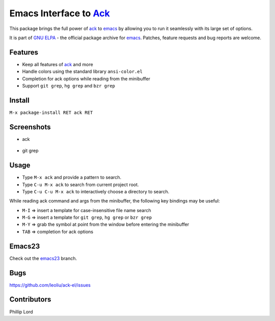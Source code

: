 =======================================================
 Emacs Interface to `Ack <http://betterthangrep.com>`_
=======================================================
 
This package brings the full power of `ack
<http://betterthangrep.com>`_ to `emacs
<http://www.gnu.org/software/emacs>`_ by allowing you to run it
seamlessly with its large set of options.

It is part of `GNU ELPA <http://elpa.gnu.org>`_ - the official package
archive for `emacs <http://www.gnu.org/software/emacs>`_. Patches,
feature requests and bug reports are welcome.

Features
--------

- Keep all features of `ack <http://betterthangrep.com>`_ and more
- Handle colors using the standard library ``ansi-color.el``
- Completion for ack options while reading from the minibuffer
- Support ``git grep``, ``hg grep`` and ``bzr grep``

Install
-------

``M-x package-install RET ack RET``

Screenshots
-----------

* ack

.. figure:: http://i.imgur.com/VwWyzAe.png
   :target: http://i.imgur.com/VwWyzAe.png
   :alt: ack.png

* git grep

.. figure:: http://i.imgur.com/rwjC4pa.png
   :target: http://i.imgur.com/rwjC4pa.png
   :alt: ack-git-grep.png

Usage
-----

- Type ``M-x ack`` and provide a pattern to search.
- Type ``C-u M-x ack`` to search from current project root.
- Type ``C-u C-u M-x ack`` to interactively choose a directory to search.

While reading ack command and args from the minibuffer, the following
key bindings may be useful:

- ``M-I`` => insert a template for case-insensitive file name search
- ``M-G`` => insert a template for ``git grep``, ``hg grep`` or ``bzr grep``
- ``M-Y`` => grab the symbol at point from the window before entering
  the minibuffer
- ``TAB`` => completion for ack options

Emacs23
-------

Check out the `emacs23
<https://github.com/leoliu/ack-el/tree/emacs23>`_ branch.

Bugs
----

https://github.com/leoliu/ack-el/issues

Contributors
------------
Phillip Lord
